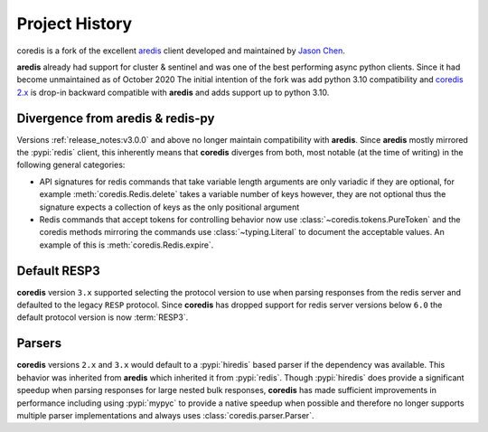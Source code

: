 Project History
===============

coredis is a fork of the excellent `aredis <https://github.com/NoneGG/aredis>`_ client
developed and maintained by `Jason Chen <https://github.com/NoneGG>`_.

**aredis** already had support for cluster & sentinel and was one of the best
performing async python clients. Since it had become unmaintained as of October 2020
The initial intention of the fork was add python 3.10 compatibility and
`coredis 2.x <https://github.com/alisaifee/coredis/tree/2.x>`__ is drop-in backward compatible with **aredis** and adds support up to python 3.10.


Divergence from aredis & redis-py
---------------------------------

Versions :ref:`release_notes:v3.0.0` and above no longer maintain compatibility with **aredis**. Since **aredis** mostly mirrored the :pypi:`redis`
client, this inherently means that **coredis** diverges from both, most notable (at the time of writing) in the following general categories:

- API signatures for redis commands that take variable length arguments are only variadic if they are optional, for example :meth:`coredis.Redis.delete`
  takes a variable number of keys however, they are not optional thus the signature expects a collection of keys as the only positional argument

  .. automethod:: coredis.Redis.delete
     :noindex:
- Redis commands that accept tokens for controlling behavior now use :class:`~coredis.tokens.PureToken` and the coredis methods mirroring the commands
  use :class:`~typing.Literal` to document the acceptable values. An example of this is :meth:`coredis.Redis.expire`.

  .. automethod:: coredis.Redis.expire
     :noindex:

Default RESP3
-------------

**coredis** version ``3.x`` supported selecting the protocol version to use when parsing responses
from the redis server and defaulted to the legacy ``RESP`` protocol. Since **coredis** has dropped
support for redis server versions below ``6.0`` the default protocol version is now :term:`RESP3`.


Parsers
-------
**coredis** versions ``2.x`` and ``3.x`` would default to a :pypi:`hiredis` based parser if the
dependency was available. This behavior was inherited from **aredis** which inherited it from
:pypi:`redis`. Though :pypi:`hiredis` does provide a significant speedup when parsing responses
for large nested bulk responses, **coredis** has made sufficient improvements in performance
including using :pypi:`mypyc` to provide a native speedup when possible and therefore
no longer supports multiple parser implementations and always uses :class:`coredis.parser.Parser`.
